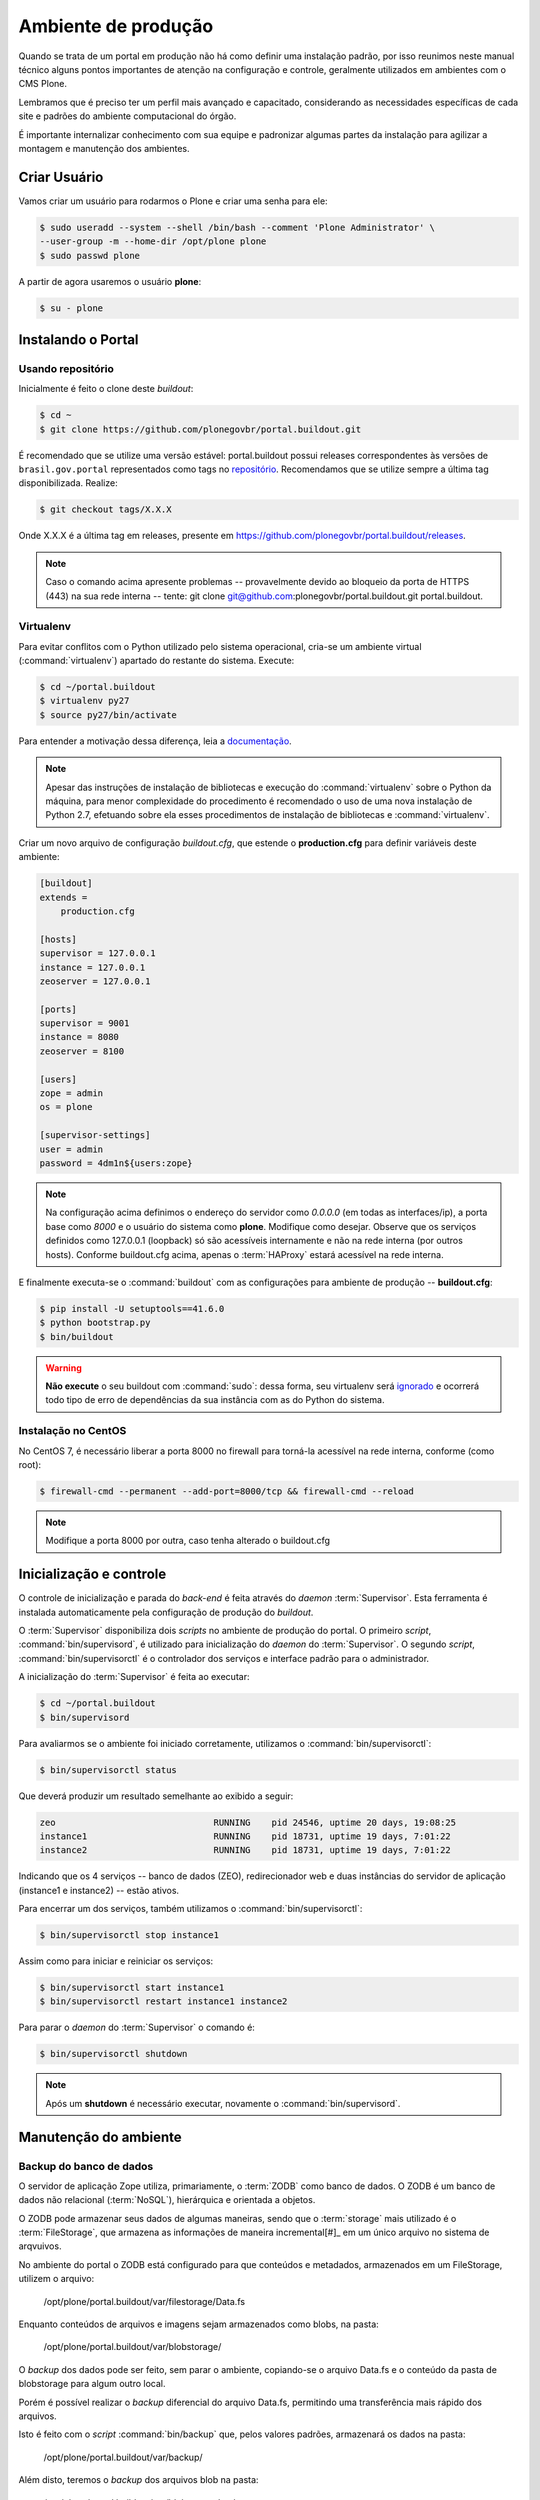 ====================
Ambiente de produção
====================

Quando se trata de um portal em produção não há como definir uma instalação padrão,
por isso reunimos neste manual técnico alguns pontos importantes de atenção na configuração e controle,
geralmente utilizados em ambientes com o CMS Plone.

Lembramos que é preciso ter um perfil mais avançado e capacitado,
considerando as necessidades específicas de cada site e padrões do ambiente computacional do órgão.

É importante internalizar conhecimento com sua equipe e padronizar algumas partes da instalação para agilizar a montagem e manutenção dos ambientes.

Criar Usuário
=============

Vamos criar um usuário para rodarmos o Plone e criar uma senha para ele:

.. code-block:: console

    $ sudo useradd --system --shell /bin/bash --comment 'Plone Administrator' \
    --user-group -m --home-dir /opt/plone plone
    $ sudo passwd plone

A partir de agora usaremos o usuário **plone**:

.. code-block:: console

    $ su - plone


Instalando o Portal
===================

Usando repositório
------------------

Inicialmente é feito o clone deste *buildout*:

.. code-block:: console

    $ cd ~
    $ git clone https://github.com/plonegovbr/portal.buildout.git

É recomendado que se utilize uma versão estável: portal.buildout possui releases correspondentes às versões de ``brasil.gov.portal`` representados como tags no `repositório <https://github.com/plonegovbr/portal.buildout/releases>`_.
Recomendamos que se utilize sempre a última tag disponibilizada.
Realize:

.. code-block:: console

    $ git checkout tags/X.X.X

Onde X.X.X é a última tag em releases, presente em https://github.com/plonegovbr/portal.buildout/releases.

.. note::
    Caso o comando acima apresente problemas -- provavelmente devido ao bloqueio da porta de HTTPS (443) na sua rede interna -- tente:
    git clone git@github.com:plonegovbr/portal.buildout.git portal.buildout.

Virtualenv
----------

Para evitar conflitos com o Python utilizado pelo sistema operacional,
cria-se um ambiente virtual (:command:`virtualenv`) apartado do restante do sistema.
Execute:

.. code-block:: console

    $ cd ~/portal.buildout
    $ virtualenv py27
    $ source py27/bin/activate

Para entender a motivação dessa diferença,
leia a `documentação <https://github.com/plonegovbr/portal.buildout/issues/41>`_.

.. note::
    Apesar das instruções de instalação de bibliotecas e execução do :command:`virtualenv` sobre o Python da máquina,
    para menor complexidade do procedimento é recomendado o uso de uma nova instalação de Python 2.7,
    efetuando sobre ela esses procedimentos de instalação de bibliotecas e :command:`virtualenv`.

Criar um novo arquivo de configuração *buildout.cfg*,
que estende o **production.cfg** para definir variáveis deste ambiente:

.. code-block:: ini

    [buildout]
    extends =
        production.cfg

    [hosts]
    supervisor = 127.0.0.1
    instance = 127.0.0.1
    zeoserver = 127.0.0.1

    [ports]
    supervisor = 9001
    instance = 8080
    zeoserver = 8100

    [users]
    zope = admin
    os = plone

    [supervisor-settings]
    user = admin
    password = 4dm1n${users:zope}

.. note::
    Na configuração acima definimos o endereço do servidor como *0.0.0.0* (em todas as interfaces/ip),
    a porta base como *8000* e o usuário do sistema como **plone**.
    Modifique como desejar.
    Observe que os serviços definidos como 127.0.0.1 (loopback) só são acessíveis internamente e não na rede interna (por outros hosts).
    Conforme buildout.cfg acima,
    apenas o :term:`HAProxy` estará acessível na rede interna.

E finalmente executa-se o :command:`buildout` com as configurações para ambiente de produção -- **buildout.cfg**:

.. code-block:: console

    $ pip install -U setuptools==41.6.0
    $ python bootstrap.py
    $ bin/buildout

.. warning::
    **Não execute** o seu buildout com :command:`sudo`:
    dessa forma, seu virtualenv será `ignorado <http://askubuntu.com/a/478001>`_ e ocorrerá todo tipo de erro de dependências da sua instância com as do Python do sistema.

Instalação no CentOS
--------------------

No CentOS 7, é necessário liberar a porta 8000 no firewall para torná-la acessível na rede interna, conforme (como root):

.. code-block:: console

    $ firewall-cmd --permanent --add-port=8000/tcp && firewall-cmd --reload

.. note::
    Modifique a porta 8000 por outra, caso tenha alterado o buildout.cfg

Inicialização e controle
========================

O controle de inicialização e parada do *back-end* é feita através do *daemon* :term:`Supervisor`.
Esta ferramenta é instalada automaticamente pela configuração de produção do *buildout*.

O :term:`Supervisor` disponibiliza dois *scripts* no ambiente de produção do portal.
O primeiro *script*, :command:`bin/supervisord`, é utilizado para inicialização do *daemon* do :term:`Supervisor`.
O segundo *script*, :command:`bin/supervisorctl` é o controlador dos serviços e interface padrão para o administrador.

A inicialização do :term:`Supervisor` é feita ao executar:

.. code-block:: console

    $ cd ~/portal.buildout
    $ bin/supervisord

Para avaliarmos se o ambiente foi iniciado corretamente, utilizamos o :command:`bin/supervisorctl`:

.. code-block:: console

    $ bin/supervisorctl status

Que deverá produzir um resultado semelhante ao exibido a seguir:

.. code-block:: console

    zeo                              RUNNING    pid 24546, uptime 20 days, 19:08:25
    instance1                        RUNNING    pid 18731, uptime 19 days, 7:01:22
    instance2                        RUNNING    pid 18731, uptime 19 days, 7:01:22

Indicando que os 4 serviços -- banco de dados (ZEO), redirecionador web e duas instâncias do servidor de aplicação (instance1 e instance2) -- estão ativos.

Para encerrar um dos serviços, também utilizamos o :command:`bin/supervisorctl`:

.. code-block:: console

    $ bin/supervisorctl stop instance1

Assim como para iniciar e reiniciar os serviços:

.. code-block:: console

    $ bin/supervisorctl start instance1
    $ bin/supervisorctl restart instance1 instance2

Para parar o *daemon* do :term:`Supervisor` o comando é:

.. code-block:: console

    $ bin/supervisorctl shutdown

.. note:: Após um **shutdown** é necessário executar, novamente o :command:`bin/supervisord`.

Manutenção do ambiente
======================

Backup do banco de dados
------------------------

O servidor de aplicação Zope utiliza, primariamente, o :term:`ZODB` como banco de dados.
O ZODB é um banco de dados não relacional (:term:`NoSQL`),
hierárquica e orientada a objetos.

O ZODB pode armazenar seus dados de algumas maneiras,
sendo que o :term:`storage` mais utilizado é o :term:`FileStorage`,
que armazena as informações de maneira incremental[#]_ em um único arquivo no sistema de arqvuivos.

No ambiente do portal o ZODB está configurado para que conteúdos e metadados,
armazenados em um FileStorage, utilizem o arquivo:

    /opt/plone/portal.buildout/var/filestorage/Data.fs

Enquanto conteúdos de arquivos e imagens sejam armazenados como blobs, na pasta:

    /opt/plone/portal.buildout/var/blobstorage/

O *backup* dos dados pode ser feito, sem parar o ambiente, copiando-se o arquivo Data.fs e o conteúdo da pasta de blobstorage para algum outro local.

Porém é possível realizar o *backup* diferencial do arquivo Data.fs,
permitindo uma transferência mais rápido dos arquivos.

Isto é feito com o *script* :command:`bin/backup` que, pelos valores padrões, armazenará os dados na pasta:

    /opt/plone/portal.buildout/var/backup/

Além disto, teremos o *backup* dos arquivos blob na pasta:

    /opt/plone/portal.buildout/var/blobstoragebackups

Na instalação realizada no portal, conforme documentado no **producao.cfg**,
foi inserida uma entrada no :term:`crontab` do usuário **root** para a realização diária deste *backup* de banco de dados:

.. code-block:: console

    $ crontab -l -u plone
    0 3 * * 0-6 /opt/plone/portal.buildout/bin/backup


Neste cenário, para um *backup* incremental do FileStorage e completo do blobstorage,
deve-se copiar apenas estas pastas para outro local no disco.
Isto pode ser realizado com os comandos a seguir:

.. code-block:: console

    $ rsync -auv /opt/plone/portal.buildout/var/backup/ /opt/plone/bkp/filestorage/
    $ rsync -auv /opt/plone/portal.buildout/var/blobstorage/ /opt/plone/bkp/blobstorage/

.. warning::
    Esta configuração não foi realizada no ambiente de produção.

Purga do banco de dados
-----------------------

A abordagem incremental do FileStorage é positiva pois permite a operação de desfazer
(também conhecido como *UNDO*) e manutenção do histórico de cada uma das transações.
Por outro lado, esta característica implica que o arquivo de banco de dados cresce
rapidamente, conforme o número de transações realizadas.

É recomendado, então, realizar a purga do histórico de transações do banco de
dados, de maneira periódica.

Em um ambiente que utilize a separação entre servidores de aplicação e servidor de banco de dados,
como é o caso do portal,
esta purga pode ser realizada sem que nenhuma dos servidores de aplicação seja comprometido [#]_

A configuração **producao.cfg**, utilizada para o ambiente de *back-end*,
provê um *script* específico para a realização da purga do ZODB.
Esse *script* é utilizado da maneira a seguir:

.. code-block:: console

    $ cd ~/portal.buildout
    $ bin/zeopack -p 8100 -d 1


Onde :option:`-p 8100` indica que o servidor de banco de dados está ouvindo na porta 8100 e a opção :option:`-d 1` indica que manteremos o histórico de transações realizadas no último dia.

Na instalação realizada no portal, conforme documentado no **producao.cfg**,
foi inserida uma entrada no :term:`crontab` do usuário **root** para a
realização semanal da purga do banco de dados -- e imediado *backup*:

.. code-block:: console

    $ crontab -l -u plone
    0 3 * * 7  /opt/plone/portal.buildout/bin/zeopack -p 8100 -d 1 && /opt/plone/portal.buildout/bin/backup

Logrotate
---------

Cada instância do servidor de aplicação cria, por padrão, dois arquivos de log:

* Log de ocorrências (<nome_da_instancia>.log)

* Log de acessos (<nome_da_instancia>-Z2.log)

Além disto o servidor de banco de dados cria um log:

* Log de ocorrências (zeo.log)

O Supervisor cria seu próprio log:

* Log de ocorrências (supervisord.log)

E ao menos mais dois logs por processo configurado:

* Log de erro de processo (<nome_do_processo>-stderr---supervisor-<seq>.log)

* Log de saída de processo (<nome_do_processo>-stdout---supervisor-<seq>.log)

Se os logs do Supervisor são pequenos e podem ser ignorados [#]_, os logs dos
servidores de aplicação e banco de dados devem ser rotacionados.

Na instalação realizada no portal, conforme documentado no **producao.cfg**,
foi inserida uma entrada no :term:`crontab` do usuário **root** para a
o rotacionamento dos logs:

.. code-block:: console

    $ crontab -l -u plone
    0 3 * * 7  /usr/sbin/logrotate --state /opt/plone/portal.buildout/var/logrotate.status /opt/plone/portal.buildout/etc/logrotate.conf

.. note:: Conforme o indicado acima, o arquivo de configuração do logrotate se encontra em: */opt/plone/portal.buildout/etc/logrotate.conf*

.. [#] Ou seja, transações com as alterações aos conteúdos existentes são
       anexadas ao final do arquivo de banco de dados.

.. [#] Comprometido aqui significa ter seus recursos direcionados à tarefa de
       purga do banco de dados.

.. [#] Os logs de processo, por exemplo, existem apenas durante o ciclo de vida
       deste processo, sendo apagados em seguida.
